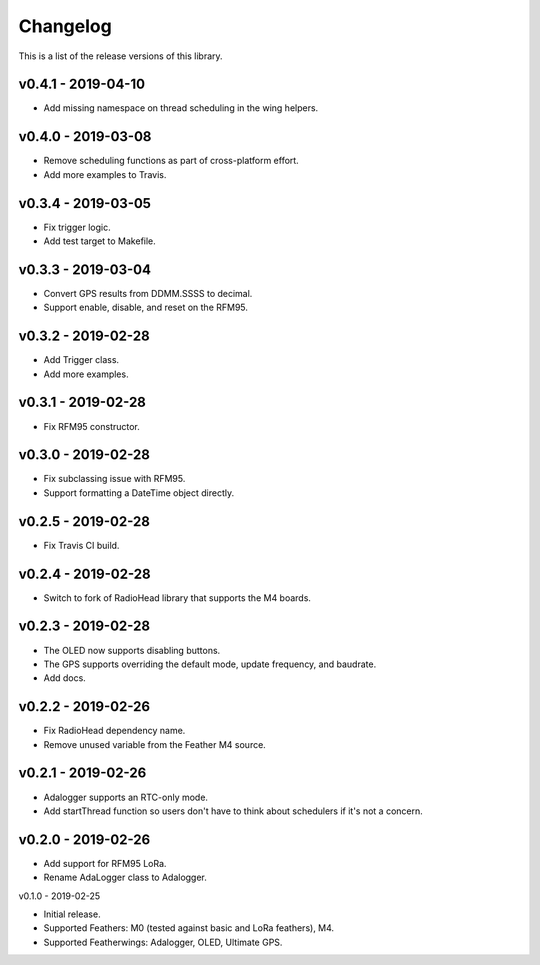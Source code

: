 Changelog
=========

This is a list of the release versions of this library.

v0.4.1 - 2019-04-10
-------------------

* Add missing namespace on thread scheduling in the wing helpers.

v0.4.0 - 2019-03-08 
-------------------

* Remove scheduling functions as part of cross-platform effort.
* Add more examples to Travis.


v0.3.4 - 2019-03-05
-------------------

* Fix trigger logic.
* Add test target to Makefile.

v0.3.3 - 2019-03-04
-------------------

* Convert GPS results from DDMM.SSSS to decimal.
* Support enable, disable, and reset on the RFM95.

v0.3.2 - 2019-02-28
-------------------

* Add Trigger class.
* Add more examples.

v0.3.1 - 2019-02-28
-------------------

* Fix RFM95 constructor.

v0.3.0 - 2019-02-28
-------------------

* Fix subclassing issue with RFM95.
* Support formatting a DateTime object directly.

v0.2.5 - 2019-02-28
-------------------

* Fix Travis CI build.

v0.2.4 - 2019-02-28
-------------------

* Switch to fork of RadioHead library that supports the M4 boards.

v0.2.3 - 2019-02-28
-------------------

* The OLED now supports disabling buttons.
* The GPS supports overriding the default mode, update frequency,
  and baudrate.
* Add docs.

v0.2.2 - 2019-02-26
-------------------

* Fix RadioHead dependency name.
* Remove unused variable from the Feather M4 source.

v0.2.1 - 2019-02-26
-------------------

* Adalogger supports an RTC-only mode.
* Add startThread function so users don't have to think
  about schedulers if it's not a concern.

v0.2.0 - 2019-02-26
-------------------

* Add support for RFM95 LoRa.
* Rename AdaLogger class to Adalogger.

v0.1.0 - 2019-02-25

* Initial release.
* Supported Feathers: M0 (tested against basic and LoRa feathers), M4.
* Supported Featherwings: Adalogger, OLED, Ultimate GPS.

